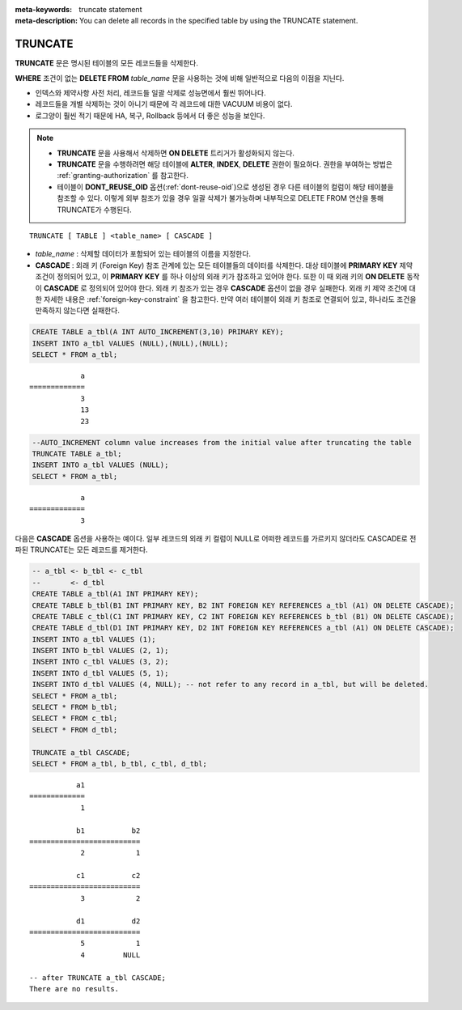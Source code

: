 
:meta-keywords: truncate statement
:meta-description: You can delete all records in the specified table by using the TRUNCATE statement.

********
TRUNCATE
********

**TRUNCATE** 문은 명시된 테이블의 모든 레코드들을 삭제한다.

**WHERE** 조건이 없는 **DELETE FROM** *table_name* 문을 사용하는 것에 비해 일반적으로 다음의 이점을 지닌다.

* 인덱스와 제약사항 사전 처리, 레코드들 일괄 삭제로 성능면에서 훨씬 뛰어나다.
* 레코드들을 개별 삭제하는 것이 아니기 때문에 각 레코드에 대한 VACUUM 비용이 없다.
* 로그양이 훨씬 적기 때문에 HA, 복구, Rollback 등에서 더 좋은 성능을 보인다.

.. note:: 

    * **TRUNCATE** 문을 사용해서 삭제하면 **ON DELETE** 트리거가 활성화되지 않는다.
    * **TRUNCATE** 문을 수행하려면 해당 테이블에 **ALTER**, **INDEX**, **DELETE** 권한이 필요하다. 권한을 부여하는 방법은 :ref:`granting-authorization` 를 참고한다.
    * 테이블이 **DONT_REUSE_OID** 옵션(:ref:`dont-reuse-oid`)으로 생성된 경우 다른 테이블의 컬럼이 해당 테이블을 참조할 수 있다. 이렇게 외부 참조가 있을 경우 일괄 삭제가 불가능하며 내부적으로 DELETE FROM 연산을 통해 TRUNCATE가 수행된다.

::

    TRUNCATE [ TABLE ] <table_name> [ CASCADE ]

*   *table_name* : 삭제할 데이터가 포함되어 있는 테이블의 이름을 지정한다.
*   **CASCADE** : 외래 키 (Foreign Key) 참조 관계에 있는 모든 테이블들의 데이터를 삭제한다. 대상 테이블에 **PRIMARY KEY** 제약 조건이 정의되어 있고, 이 **PRIMARY KEY** 를 하나 이상의 외래 키가 참조하고 있어야 한다. 또한 이 때 외래 키의 **ON DELETE** 동작이 **CASCADE** 로 정의되어 있어야 한다. 외래 키 참조가 있는 경우 **CASCADE** 옵션이 없을 경우 실패한다. 외래 키 제약 조건에 대한 자세한 내용은 :ref:`foreign-key-constraint` 을 참고한다. 만약 여러 테이블이 외래 키 참조로 연결되어 있고, 하나라도 조건을 만족하지 않는다면 실패한다.

.. code-block:: sql

    CREATE TABLE a_tbl(A INT AUTO_INCREMENT(3,10) PRIMARY KEY);
    INSERT INTO a_tbl VALUES (NULL),(NULL),(NULL);
    SELECT * FROM a_tbl;
    
::

                a
    =============
                3
                13
                23

.. code-block:: sql

    --AUTO_INCREMENT column value increases from the initial value after truncating the table
    TRUNCATE TABLE a_tbl;
    INSERT INTO a_tbl VALUES (NULL);
    SELECT * FROM a_tbl;
    
::

                a
    =============
                3

다음은 **CASCADE** 옵션을 사용하는 예이다. 일부 레코드의 외래 키 컬럼이 NULL로 어떠한 레코드를 가르키지 않더라도 CASCADE로 전파된 TRUNCATE는 모든 레코드를 제거한다.

.. code-block:: sql
    
    -- a_tbl <- b_tbl <- c_tbl
    --       <- d_tbl
    CREATE TABLE a_tbl(A1 INT PRIMARY KEY);
    CREATE TABLE b_tbl(B1 INT PRIMARY KEY, B2 INT FOREIGN KEY REFERENCES a_tbl (A1) ON DELETE CASCADE);
    CREATE TABLE c_tbl(C1 INT PRIMARY KEY, C2 INT FOREIGN KEY REFERENCES b_tbl (B1) ON DELETE CASCADE);
    CREATE TABLE d_tbl(D1 INT PRIMARY KEY, D2 INT FOREIGN KEY REFERENCES a_tbl (A1) ON DELETE CASCADE);
    INSERT INTO a_tbl VALUES (1);
    INSERT INTO b_tbl VALUES (2, 1);
    INSERT INTO c_tbl VALUES (3, 2);
    INSERT INTO d_tbl VALUES (5, 1);
    INSERT INTO d_tbl VALUES (4, NULL); -- not refer to any record in a_tbl, but will be deleted.
    SELECT * FROM a_tbl;
    SELECT * FROM b_tbl;
    SELECT * FROM c_tbl;
    SELECT * FROM d_tbl;

    TRUNCATE a_tbl CASCADE;
    SELECT * FROM a_tbl, b_tbl, c_tbl, d_tbl;

::

               a1
    =============
                1

               b1           b2
    ==========================
                2            1

               c1           c2
    ==========================
                3            2

               d1           d2
    ==========================
                5            1
                4         NULL
    
    -- after TRUNCATE a_tbl CASCADE;
    There are no results.
